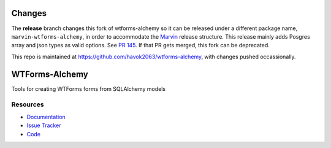 Changes
=======
The **release** branch changes this fork of wtforms-alchemy so it can be released under a
different package name, ``marvin-wtforms-alchemy``, in order to accommodate
the `Marvin <https::/github.com/sdss/marvin>`_ release structure.  This release mainly
adds Posgres array and json types as valid options.
See `PR 145 <https://github.com/kvesteri/wtforms-alchemy/pull/145>`_.
If that PR gets merged, this fork can be deprecated.

This repo is maintained at `<https://github.com/havok2063/wtforms-alchemy>`_, with changes
pushed occassionally.

WTForms-Alchemy
===============

|Build Status| |Version Status| |Downloads|

Tools for creating WTForms forms from SQLAlchemy models


Resources
---------

- `Documentation <https://wtforms-alchemy.readthedocs.io/>`_
- `Issue Tracker <http://github.com/kvesteri/wtforms-alchemy/issues>`_
- `Code <http://github.com/kvesteri/wtforms-alchemy/>`_

.. |Build Status| image:: https://travis-ci.org/kvesteri/wtforms-alchemy.png?branch=master
   :target: https://travis-ci.org/kvesteri/wtforms-alchemy
.. |Version Status| image:: https://img.shields.io/pypi/v/WTForms-Alchemy.svg
   :target: https://pypi.python.org/pypi/WTForms-Alchemy/
.. |Downloads| image:: https://img.shields.io/pypi/dm/WTForms-Alchemy.svg
   :target: https://pypi.python.org/pypi/WTForms-Alchemy/
